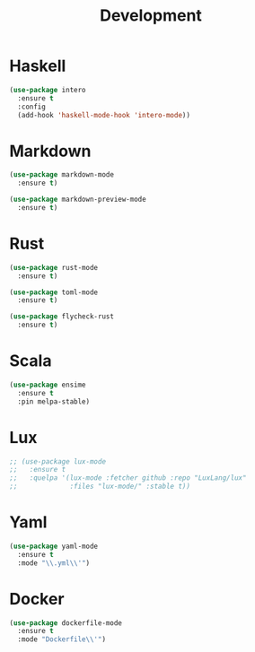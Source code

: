 #+title: Development

* Haskell

#+begin_src emacs-lisp
(use-package intero
  :ensure t
  :config
  (add-hook 'haskell-mode-hook 'intero-mode))
#+end_src

* Markdown

#+begin_src emacs-lisp
(use-package markdown-mode
  :ensure t)

(use-package markdown-preview-mode
  :ensure t)
#+end_src

* Rust

#+begin_src emacs-lisp
(use-package rust-mode
  :ensure t)

(use-package toml-mode
  :ensure t)

(use-package flycheck-rust
  :ensure t)
#+end_src

* Scala

#+begin_src emacs-lisp
(use-package ensime
  :ensure t
  :pin melpa-stable)
#+end_src

* Lux

#+begin_src emacs-lisp
;; (use-package lux-mode
;;   :ensure t
;;   :quelpa '(lux-mode :fetcher github :repo "LuxLang/lux"
;;             :files "lux-mode/" :stable t))
#+end_src

* Yaml

#+begin_src emacs-lisp
(use-package yaml-mode
  :ensure t
  :mode "\\.yml\\'")
#+end_src
* Docker

#+begin_src emacs-lisp
(use-package dockerfile-mode
  :ensure t
  :mode "Dockerfile\\'")
#+end_src
